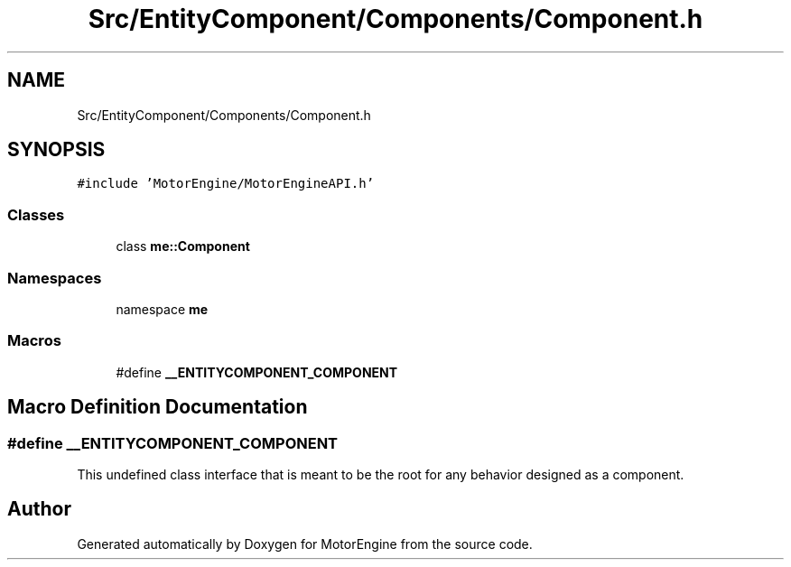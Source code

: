 .TH "Src/EntityComponent/Components/Component.h" 3 "Mon Apr 3 2023" "Version 0.2.1" "MotorEngine" \" -*- nroff -*-
.ad l
.nh
.SH NAME
Src/EntityComponent/Components/Component.h
.SH SYNOPSIS
.br
.PP
\fC#include 'MotorEngine/MotorEngineAPI\&.h'\fP
.br

.SS "Classes"

.in +1c
.ti -1c
.RI "class \fBme::Component\fP"
.br
.in -1c
.SS "Namespaces"

.in +1c
.ti -1c
.RI "namespace \fBme\fP"
.br
.in -1c
.SS "Macros"

.in +1c
.ti -1c
.RI "#define \fB__ENTITYCOMPONENT_COMPONENT\fP"
.br
.in -1c
.SH "Macro Definition Documentation"
.PP 
.SS "#define __ENTITYCOMPONENT_COMPONENT"
This undefined class interface that is meant to be the root for any behavior designed as a component\&. 
.SH "Author"
.PP 
Generated automatically by Doxygen for MotorEngine from the source code\&.
